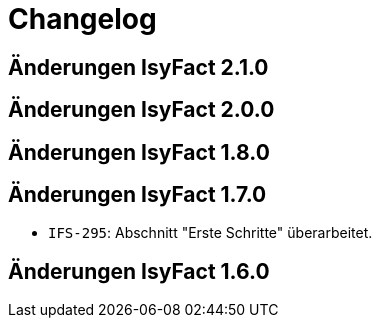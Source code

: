 = Changelog

== Änderungen IsyFact 2.1.0
// tag::release-2.1.0[]

// end::release-2.1.0[]

== Änderungen IsyFact 2.0.0
// tag::release-2.0.0[]

// end::release-2.0.0[]

== Änderungen IsyFact 1.8.0
// tag::release-1.8.0[]

// end::release-1.8.0[]

== Änderungen IsyFact 1.7.0
// tag::release-1.7.0[]
- `IFS-295`: Abschnitt "Erste Schritte" überarbeitet.
// end::release-1.7.0[]

== Änderungen IsyFact 1.6.0
// tag::release-1.6.0[]

// end::release-1.6.0[]

